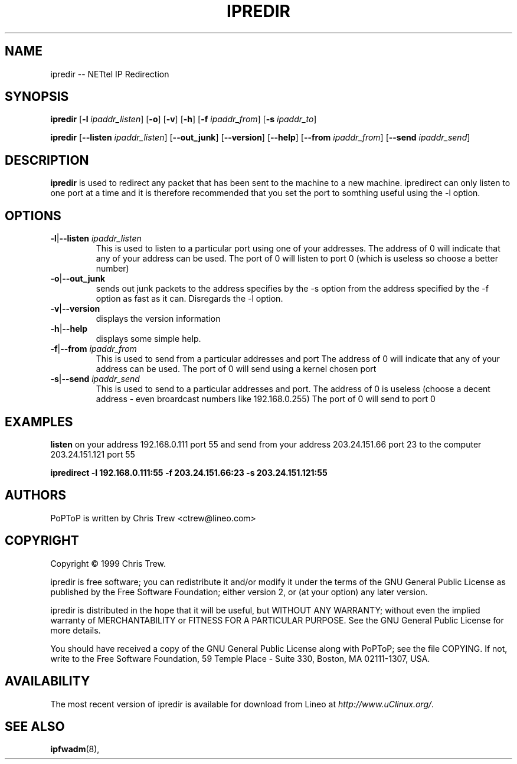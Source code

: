 .TH IPREDIR 8 "28 October 1999"
.SH NAME
ipredir -- NETtel IP Redirection
.SH SYNOPSIS
.PP
.B ipredir
.RB [ -l
.IR ipaddr_listen ]
.RB [ -o ]
.RB [ -v ]
.RB [ -h ]
.RB [ -f
.IR ipaddr_from ]
.RB [ -s
.IR ipaddr_to ]
.PP
.B ipredir
.RB [ --listen
.IR ipaddr_listen ]
.RB [ --out_junk ]
.RB [ --version ]
.RB [ --help ]
.RB [ --from
.IR ipaddr_from ]
.RB [ --send
.IR ipaddr_send ]
.SH DESCRIPTION
.B ipredir
is used to redirect any packet that has been sent to the
machine to a new machine. ipredirect can only listen to one port at a time
and it is therefore recommended that you set the port to somthing useful
using the -l option.
.SH OPTIONS
.TP
\fB-l\fR|\fB--listen \fIipaddr_listen
This is used to listen to a particular port using one of your addresses.
The address of 0 will indicate that any of your address can be used.
The port of 0 will listen to port 0 (which is useless so choose a better
number)

.TP
.BR -o | --out_junk
sends out junk packets to the address specifies by the -s option from the
address specified by the -f option as fast as it can.  Disregards the -l
option.
.TP
.BR -v | --version
displays the version information
.TP
.BR -h | --help
displays some simple help.
.TP
\fB-f\fR|\fB--from \fIipaddr_from
This is used to send from a particular addresses and port
The address of 0 will indicate that any of your address can be used.
The port of 0 will send using a kernel chosen port

.TP
\fB-s\fR|\fB--send \fIipaddr_send
This is used to send to a particular addresses and port.
The address of 0 is useless (choose a decent address - even broardcast
numbers like 192.168.0.255)
The port of 0 will send to port 0

.SH EXAMPLES
.PP
.B listen
on your address 192.168.0.111 port 55
and send from your address 203.24.151.66 port 23
to the computer 203.24.151.121 port 55

.PP
.B "ipredirect -l 192.168.0.111:55 -f 203.24.151.66:23 -s 203.24.151.121:55"
.SH AUTHORS
PoPToP is written by Chris Trew <ctrew@lineo.com>
.SH COPYRIGHT
Copyright \(co 1999 Chris Trew.
.LP
ipredir is free software; you can redistribute it and/or modify it under
the terms of the GNU General Public License as published by the Free
Software Foundation; either version 2, or (at your option) any later
version.
.LP
ipredir is distributed in the hope that it will be useful, but WITHOUT ANY
WARRANTY; without even the implied warranty of MERCHANTABILITY or
FITNESS FOR A PARTICULAR PURPOSE.  See the GNU General Public License
for more details.
.LP
You should have received a copy of the GNU General Public License along
with PoPToP; see the file COPYING.  If not, write to the Free Software
Foundation, 59 Temple Place - Suite 330, Boston, MA 02111-1307, USA.
.SH AVAILABILITY
The most recent version of ipredir is available for download from
Lineo at
.IR http://www.uClinux.org/ .
.SH "SEE ALSO"
.BR ipfwadm (8),
